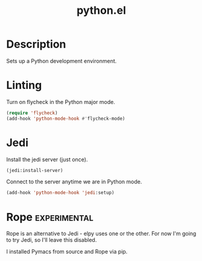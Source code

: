 #+TITLE: python.el

* Description
Sets up a Python development environment.

* Linting

Turn on flycheck in the Python major mode.

#+BEGIN_SRC emacs-lisp
  (require 'flycheck)
  (add-hook 'python-mode-hook #'flycheck-mode)
#+END_SRC

* Jedi

Install the jedi server (just once).

#+BEGIN_SRC emacs-lisp :cache yes :results none
(jedi:install-server)
#+END_SRC

Connect to the server anytime we are in Python mode.

#+BEGIN_SRC emacs-lisp
(add-hook 'python-mode-hook 'jedi:setup)
#+END_SRC

* Rope                                                         :experimental:

Rope is an alternative to Jedi - elpy uses one or the other. For now
I'm going to try Jedi, so I'll leave this disabled.

I installed Pymacs from source and Rope via pip.

#+BEGIN_SRC emacs-lisp :tangle no :exports none
  (if (file-exists-p "~/src/Pymacs/pymacs.el")
      (progn
	(load "~/src/Pymacs/pymacs.el")
	(setq pymacs-load-path '("/usr/local/lib/python2.7/site-packages/rope" "/Users/andrewstahlman/src/ropemacs/dist"))
	(require 'pymacs)
	(pymacs-load "ropemacs" "rope-")))
#+END_SRC

